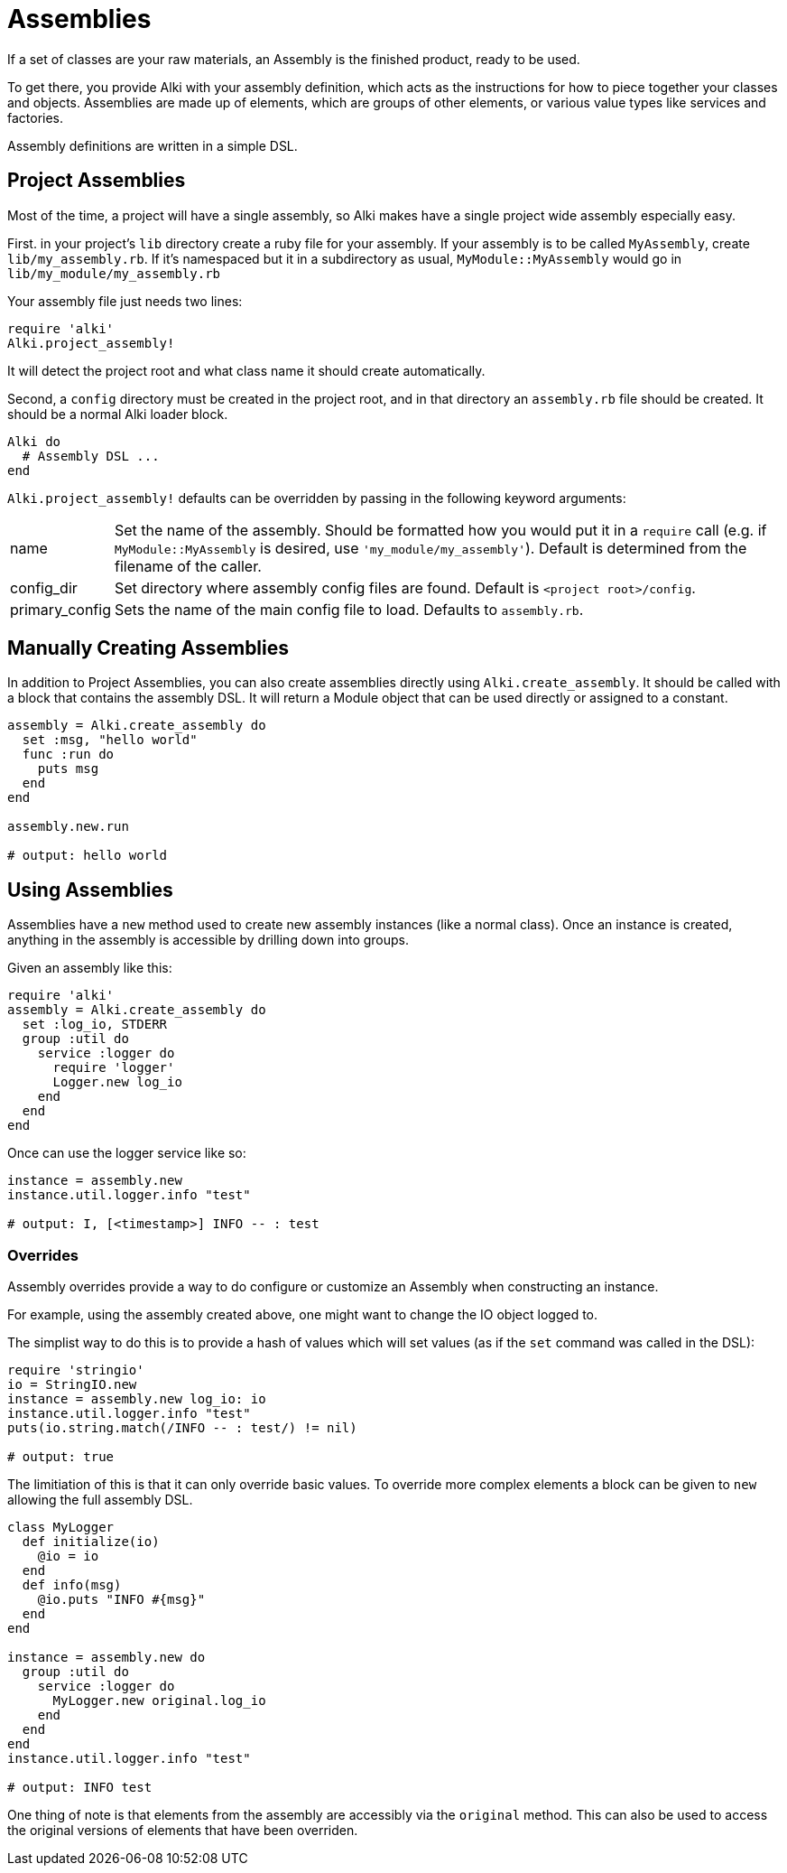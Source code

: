 Assemblies
==========

If a set of classes are your raw materials, an Assembly is the finished product,
ready to be used.

To get there, you provide Alki with your assembly definition, which acts as the instructions for
how to piece together your classes and objects. Assemblies are made up of elements, which are groups
of other elements, or various value types like services and factories.

Assembly definitions are written in a simple DSL.

Project Assemblies
------------------

Most of the time, a project will have a single assembly, so Alki makes have a single project wide
assembly especially easy.

First. in your project's `lib` directory create a ruby file for your assembly. If your assembly is
to be called `MyAssembly`, create `lib/my_assembly.rb`. If it's namespaced but it in a subdirectory
as usual, `MyModule::MyAssembly` would go in `lib/my_module/my_assembly.rb`

Your assembly file just needs two lines:

```ruby
require 'alki'
Alki.project_assembly!
```

It will detect the project root and what class name it should create automatically.

Second, a `config` directory must be created in the project root, and in that directory an `assembly.rb`
file should be created. It should be a normal Alki loader block.

```ruby
Alki do
  # Assembly DSL ...
end
```

`Alki.project_assembly!` defaults can be overridden by passing in the following keyword arguments:

[horizontal]
name:: Set the name of the assembly. Should be formatted how you would put it in a `require` call
       (e.g. if `MyModule::MyAssembly` is desired, use `'my_module/my_assembly'`). Default is
       determined from the filename of the caller.

config_dir:: Set directory where assembly config files are found. Default is `<project root>/config`.

primary_config:: Sets the name of the main config file to load. Defaults to `assembly.rb`.

Manually Creating Assemblies
----------------------------

In addition to Project Assemblies, you can also create assemblies directly using `Alki.create_assembly`.
It should be called with a block that contains the assembly DSL. It will return a Module object that can
be used directly or assigned to a constant.

```ruby
assembly = Alki.create_assembly do
  set :msg, "hello world"
  func :run do
    puts msg
  end
end

assembly.new.run

# output: hello world
```

Using Assemblies
----------------

Assemblies have a `new` method used to create new assembly instances (like a normal class). Once an
instance is created, anything in the assembly is accessible by drilling down into groups.

Given an assembly like this:

```ruby
require 'alki'
assembly = Alki.create_assembly do
  set :log_io, STDERR
  group :util do
    service :logger do
      require 'logger'
      Logger.new log_io
    end
  end
end
```

Once can use the logger service like so:

```ruby
instance = assembly.new
instance.util.logger.info "test"

# output: I, [<timestamp>] INFO -- : test
```

### Overrides

Assembly overrides provide a way to do configure or customize an Assembly when
constructing an instance.

For example, using the assembly created above, one might want to change the IO object logged to.

The simplist way to do this is to provide a hash of values which will set values (as if the `set`
command was called in the DSL):

```ruby
require 'stringio'
io = StringIO.new
instance = assembly.new log_io: io
instance.util.logger.info "test"
puts(io.string.match(/INFO -- : test/) != nil)

# output: true
```

The limitiation of this is that it can only override basic values. To override more complex elements
a block can be given to `new` allowing the full assembly DSL.

```ruby
class MyLogger
  def initialize(io)
    @io = io
  end
  def info(msg)
    @io.puts "INFO #{msg}"
  end
end

instance = assembly.new do
  group :util do
    service :logger do
      MyLogger.new original.log_io
    end
  end
end
instance.util.logger.info "test"

# output: INFO test
```

One thing of note is that elements from the assembly are accessibly via the `original` method.
This can also be used to access the original versions of elements that have been overriden.
